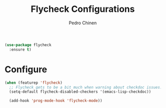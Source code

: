 #+TITLE:        Flycheck Configurations
#+AUTHOR:       Pedro Chinen
#+EMAIL:        ph.u.chinen@gmail.com
#+DATE-CREATED: [2019-04-19 sex]
#+DATE-UPDATED: [2019-04-19 sex]


#+BEGIN_SRC emacs-lisp
  (use-package flycheck
    :ensure t)
#+END_SRC

* Configure
:PROPERTIES:
:ID:       365b4c78-ee13-4203-8676-21797c7c8cd1
:END:
#+BEGIN_SRC emacs-lisp
  (when (featurep 'flycheck)
    ;; Flycheck gets to be a bit much when warning about checkdoc issues.
    (setq-default flycheck-disabled-checkers '(emacs-lisp-checkdoc))

    (add-hook 'prog-mode-hook 'flycheck-mode))
#+END_SRC
